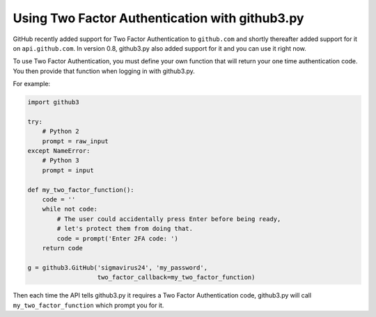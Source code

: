 Using Two Factor Authentication with github3.py
===============================================

GitHub recently added support for Two Factor Authentication to ``github.com``
and shortly thereafter added support for it on ``api.github.com``. In version
0.8, github3.py also added support for it and you can use it right now.

To use Two Factor Authentication, you must define your own function that will
return your one time authentication code. You then provide that function when
logging in with github3.py.

For example:

.. code::

    import github3

    try:
        # Python 2
        prompt = raw_input
    except NameError:
        # Python 3
        prompt = input

    def my_two_factor_function():
        code = ''
        while not code:
            # The user could accidentally press Enter before being ready,
            # let's protect them from doing that.
            code = prompt('Enter 2FA code: ')
        return code

    g = github3.GitHub('sigmavirus24', 'my_password',
                       two_factor_callback=my_two_factor_function)

Then each time the API tells github3.py it requires a Two Factor Authentication
code, github3.py will call ``my_two_factor_function`` which prompt you for it.
